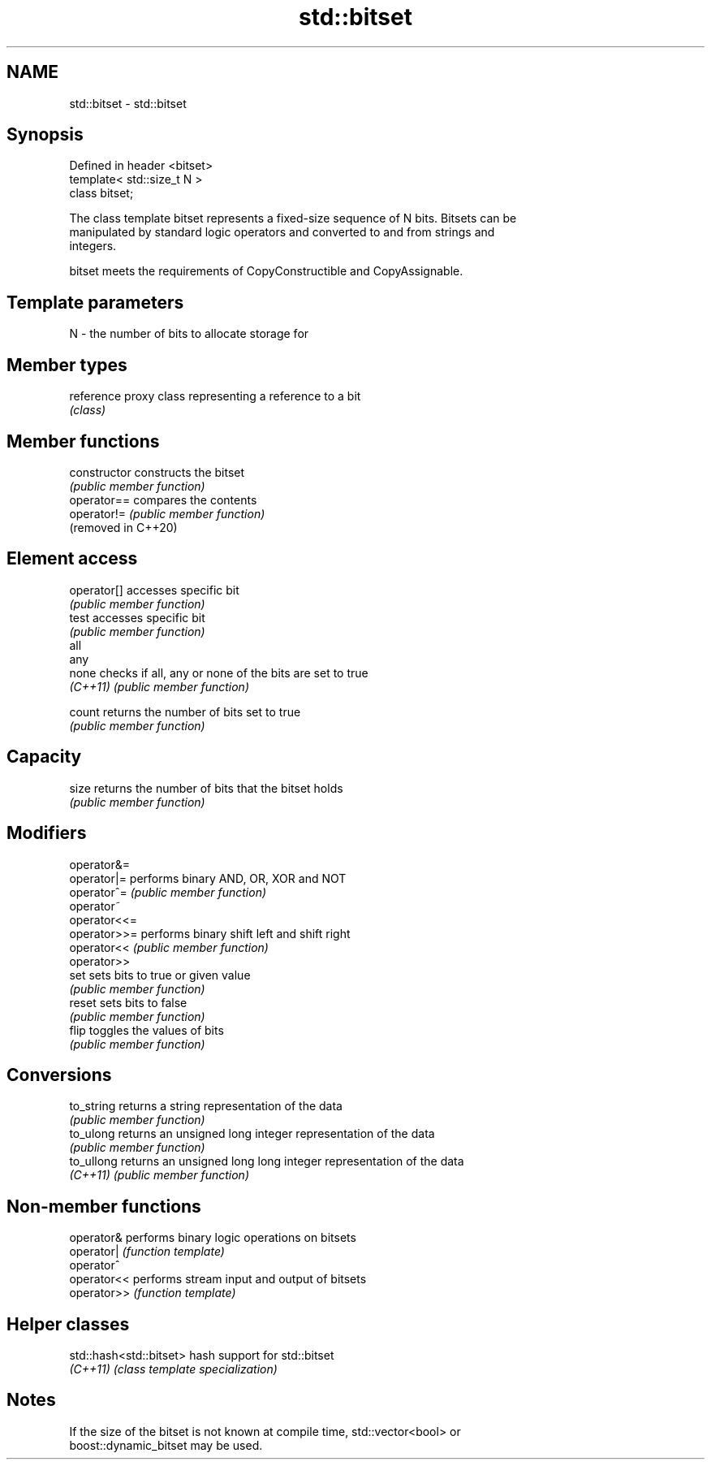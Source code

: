 .TH std::bitset 3 "2021.11.17" "http://cppreference.com" "C++ Standard Libary"
.SH NAME
std::bitset \- std::bitset

.SH Synopsis
   Defined in header <bitset>
   template< std::size_t N >
   class bitset;

   The class template bitset represents a fixed-size sequence of N bits. Bitsets can be
   manipulated by standard logic operators and converted to and from strings and
   integers.

   bitset meets the requirements of CopyConstructible and CopyAssignable.

.SH Template parameters

   N - the number of bits to allocate storage for

.SH Member types

   reference proxy class representing a reference to a bit
             \fI(class)\fP

.SH Member functions

   constructor        constructs the bitset
                      \fI(public member function)\fP
   operator==         compares the contents
   operator!=         \fI(public member function)\fP
   (removed in C++20)
.SH Element access
   operator[]         accesses specific bit
                      \fI(public member function)\fP
   test               accesses specific bit
                      \fI(public member function)\fP
   all
   any
   none               checks if all, any or none of the bits are set to true
   \fI(C++11)\fP            \fI(public member function)\fP


   count              returns the number of bits set to true
                      \fI(public member function)\fP
.SH Capacity
   size               returns the number of bits that the bitset holds
                      \fI(public member function)\fP
.SH Modifiers
   operator&=
   operator|=         performs binary AND, OR, XOR and NOT
   operator^=         \fI(public member function)\fP
   operator~
   operator<<=
   operator>>=        performs binary shift left and shift right
   operator<<         \fI(public member function)\fP
   operator>>
   set                sets bits to true or given value
                      \fI(public member function)\fP
   reset              sets bits to false
                      \fI(public member function)\fP
   flip               toggles the values of bits
                      \fI(public member function)\fP
.SH Conversions
   to_string          returns a string representation of the data
                      \fI(public member function)\fP
   to_ulong           returns an unsigned long integer representation of the data
                      \fI(public member function)\fP
   to_ullong          returns an unsigned long long integer representation of the data
   \fI(C++11)\fP            \fI(public member function)\fP

.SH Non-member functions

   operator&  performs binary logic operations on bitsets
   operator|  \fI(function template)\fP
   operator^
   operator<< performs stream input and output of bitsets
   operator>> \fI(function template)\fP

.SH Helper classes

   std::hash<std::bitset> hash support for std::bitset
   \fI(C++11)\fP                \fI(class template specialization)\fP

.SH Notes

   If the size of the bitset is not known at compile time, std::vector<bool> or
   boost::dynamic_bitset may be used.
